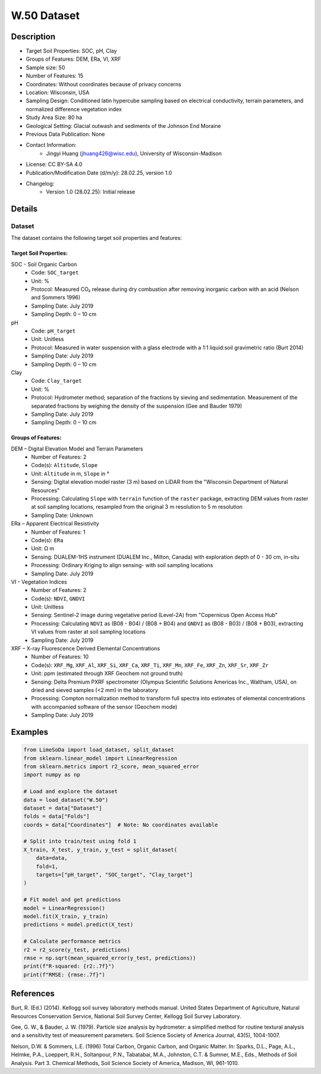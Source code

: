 W.50 Dataset
============

Description
-----------
* Target Soil Properties: SOC, pH, Clay
* Groups of Features: DEM, ERa, VI, XRF
* Sample size: 50 
* Number of Features: 15
* Coordinates: Without coordinates because of privacy concerns
* Location: Wisconsin, USA
* Sampling Design: Conditioned latin hypercube sampling based on electrical conductivity, terrain parameters, and normalized difference vegetation index
* Study Area Size: 80 ha
* Geological Setting: Glacial outwash and sediments of the Johnson End Moraine
* Previous Data Publication: None
* Contact Information:
    * Jingyi Huang (jhuang426@wisc.edu), University of Wisconsin-Madison
* License: CC BY-SA 4.0
* Publication/Modification Date (d/m/y): 28.02.25, version 1.0
* Changelog:
    * Version 1.0 (28.02.25): Initial release

Details
-------

Dataset
^^^^^^^
The dataset contains the following target soil properties and features:

Target Soil Properties:
""""""""""""""""""""""

SOC - Soil Organic Carbon
    * Code: ``SOC_target``
    * Unit: %
    * Protocol: Measured CO₂ release during dry combustion after removing inorganic carbon with an acid (Nelson and Sommers 1996)
    * Sampling Date: July 2019
    * Sampling Depth: 0 – 10 cm

pH
    * Code: ``pH_target``
    * Unit: Unitless
    * Protocol: Measured in water suspension with a glass electrode with a 1:1 liquid:soil gravimetric ratio (Burt 2014)
    * Sampling Date: July 2019
    * Sampling Depth: 0 – 10 cm

Clay
    * Code: ``Clay_target``
    * Unit: %
    * Protocol: Hydrometer method; separation of the fractions by sieving and sedimentation. Measurement of the separated fractions by weighing the density of the suspension (Gee and Bauder 1979)
    * Sampling Date: July 2019
    * Sampling Depth: 0 – 10 cm

Groups of Features:
"""""""""""""""""

DEM – Digital Elevation Model and Terrain Parameters
    * Number of Features: 2
    * Code(s): ``Altitude``, ``Slope``
    * Unit: ``Altitude`` in m, ``Slope`` in °
    * Sensing: Digital elevation model raster (3 m) based on LiDAR from the "Wisconsin Department of Natural Resources"
    * Processing: Calculating ``Slope`` with ``terrain`` function of the ``raster`` package, extracting DEM values from raster at soil sampling locations, resampled from the original 3 m resolution to 5 m resolution
    * Sampling Date: Unknown

ERa – Apparent Electrical Resistivity
    * Number of Features: 1
    * Code(s): ``ERa``
    * Unit: Ω m
    * Sensing: DUALEM-1HS instrument (DUALEM Inc., Milton, Canada) with exploration depth of 0 - 30 cm, in-situ
    * Processing: Ordinary Kriging to align sensing- with soil sampling locations
    * Sampling Date: July 2019

VI - Vegetation Indices
    * Number of Features: 2
    * Code(s): ``NDVI``, ``GNDVI``
    * Unit: Unitless
    * Sensing: Sentinel-2 image during vegetative period (Level-2A) from "Copernicus Open Access Hub"
    * Processing: Calculating ``NDVI`` as (B08 - B04) / (B08 + B04) and ``GNDVI`` as (B08 - B03) / (B08 + B03), extracting VI values from raster at soil sampling locations
    * Sampling Date: July 2019

XRF – X-ray Fluorescence Derived Elemental Concentrations
    * Number of Features: 10
    * Code(s): ``XRF_Mg``, ``XRF_Al``, ``XRF_Si``, ``XRF_Ca``, ``XRF_Ti``, ``XRF_Mn``, ``XRF_Fe``, ``XRF_Zn``, ``XRF_Sr``, ``XRF_Zr``
    * Unit: ppm (estimated through XRF Geochem not ground truth)
    * Sensing: Delta Premium PXRF spectrometer (Olympus Scientific Solutions Americas Inc., Waltham, USA), on dried and sieved samples (<2 mm) in the laboratory
    * Processing: Compton normalization method to transform full spectra into estimates of elemental concentrations with accompanied software of the sensor (Geochem mode)
    * Sampling Date: July 2019

Examples
--------

.. code-block:: python

    from LimeSoDa import load_dataset, split_dataset
    from sklearn.linear_model import LinearRegression
    from sklearn.metrics import r2_score, mean_squared_error
    import numpy as np

    # Load and explore the dataset
    data = load_dataset("W.50")
    dataset = data["Dataset"]
    folds = data["Folds"]
    coords = data["Coordinates"]  # Note: No coordinates available

    # Split into train/test using fold 1
    X_train, X_test, y_train, y_test = split_dataset(
        data=data,
        fold=1,
        targets=["pH_target", "SOC_target", "Clay_target"]
    )

    # Fit model and get predictions
    model = LinearRegression()
    model.fit(X_train, y_train)
    predictions = model.predict(X_test)

    # Calculate performance metrics
    r2 = r2_score(y_test, predictions)
    rmse = np.sqrt(mean_squared_error(y_test, predictions))
    print(f"R-squared: {r2:.7f}")
    print(f"RMSE: {rmse:.7f}")

References
----------

Burt, R. (Ed.) (2014). Kellogg soil survey laboratory methods manual. United States Department of Agriculture, Natural Resources Conservation Service, National Soil Survey Center, Kellogg Soil Survey Laboratory.

Gee, G. W., & Bauder, J. W. (1979). Particle size analysis by hydrometer: a simplified method for routine textural analysis and a sensitivity test of measurement parameters. Soil Science Society of America Journal, 43(5), 1004-1007.

Nelson, D.W. & Sommers, L.E. (1996) Total Carbon, Organic Carbon, and Organic Matter. In: Sparks, D.L., Page, A.L., Helmke, P.A., Loeppert, R.H., Soltanpour, P.N., Tabatabai, M.A., Johnston, C.T. & Sumner, M.E., Eds., Methods of Soil Analysis. Part 3. Chemical Methods, Soil Science Society of America, Madison, WI, 961-1010.

